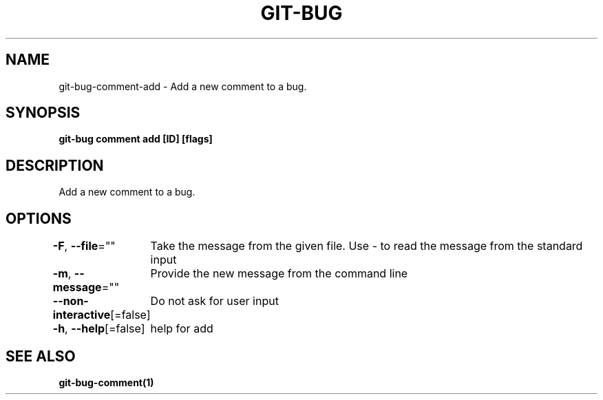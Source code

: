 .nh
.TH "GIT-BUG" "1" "Apr 2019" "Generated from git-bug's source code" ""

.SH NAME
.PP
git-bug-comment-add - Add a new comment to a bug.


.SH SYNOPSIS
.PP
\fBgit-bug comment add [ID] [flags]\fP


.SH DESCRIPTION
.PP
Add a new comment to a bug.


.SH OPTIONS
.PP
\fB-F\fP, \fB--file\fP=""
	Take the message from the given file. Use - to read the message from the standard input

.PP
\fB-m\fP, \fB--message\fP=""
	Provide the new message from the command line

.PP
\fB--non-interactive\fP[=false]
	Do not ask for user input

.PP
\fB-h\fP, \fB--help\fP[=false]
	help for add


.SH SEE ALSO
.PP
\fBgit-bug-comment(1)\fP
